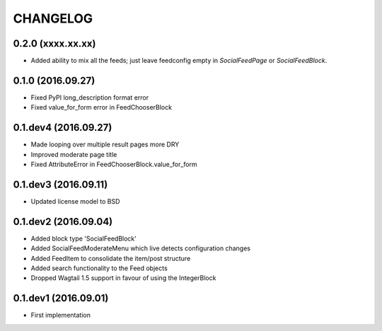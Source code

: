 =========
CHANGELOG
=========

0.2.0 (xxxx.xx.xx)
==================
+ Added ability to mix all the feeds; just leave feedconfig empty in `SocialFeedPage` or `SocialFeedBlock`.

0.1.0 (2016.09.27)
==================
+ Fixed PyPI long_description format error
+ Fixed value_for_form error in FeedChooserBlock

0.1.dev4 (2016.09.27)
=====================
+ Made looping over multiple result pages more DRY
+ Improved moderate page title
+ Fixed AttributeError in FeedChooserBlock.value_for_form

0.1.dev3 (2016.09.11)
=====================
+ Updated license model to BSD

0.1.dev2 (2016.09.04)
=====================
+ Added block type 'SocialFeedBlock'
+ Added SocialFeedModerateMenu which live detects configuration changes
+ Added FeedItem to consolidate the item/post structure
+ Added search functionality to the Feed objects
+ Dropped Wagtail 1.5 support in favour of using the IntegerBlock

0.1.dev1 (2016.09.01)
=====================
+ First implementation
